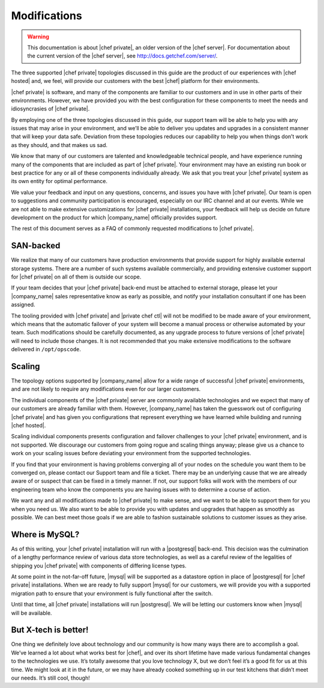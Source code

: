 =====================================================
Modifications
=====================================================

.. warning:: This documentation is about |chef private|, an older version of the |chef server|. For documentation about the current version of the |chef server|, see http://docs.getchef.com/server/.

The three supported |chef private| topologies discussed in this guide are the product of our experiences with |chef hosted| and, we feel, will provide our customers with the best |chef| platform for their environments.

|chef private| is software, and many of the components are familiar to our customers and in use in other parts of their environments. However, we have provided you with the best configuration for these components to meet the needs and idiosyncrasies of |chef private|.

By employing one of the three topologies discussed in this guide, our support team will be able to help you with any issues that may arise in your environment, and we’ll be able to deliver you updates and upgrades in a consistent manner that will keep your data safe. Deviation from these topologies reduces our capability to help you when things don’t work as they should, and that makes us sad.

We know that many of our customers are talented and knowledgeable technical people, and have experience running many of the components that are included as part of |chef private|. Your environment may have an existing run book or best practice for any or all of these components individually already. We ask that you treat your |chef private| system as its own entity for optimal performance.

We value your feedback and input on any questions, concerns, and issues you have with |chef private|. Our team is open to suggestions and community participation is encouraged, especially on our IRC channel and at our events. While we are not able to make extensive customizations for |chef private| installations, your feedback will help us decide on future development on the product for which |company_name| officially provides support.

The rest of this document serves as a FAQ of commonly requested modifications to |chef private|.

SAN-backed
=====================================================
We realize that many of our customers have production environments that provide support for highly available external storage systems. There are a number of such systems available commercially, and providing extensive customer support for |chef private| on all of them is outside our scope.

If your team decides that your |chef private| back-end must be attached to external storage, please let your |company_name| sales representative know as early as possible, and notify your installation consultant if one has been assigned.

The tooling provided with |chef private| and |private chef ctl| will not be modified to be made aware of your environment, which means that the automatic failover of your system will become a manual process or otherwise automated by your team. Such modifications should be carefully documented, as any upgrade process to future versions of |chef private| will need to include those changes. It is not recommended that you make extensive modifications to the software delivered in ``/opt/opscode``.

Scaling
=====================================================
The topology options supported by |company_name| allow for a wide range of successful |chef private| environments, and are not likely to require any modifications even for our larger customers.

The individual components of the |chef private| server are commonly available technologies and we expect that many of our customers are already familiar with them. However, |company_name| has taken the guesswork out of configuring |chef private| and has given you configurations that represent everything we have learned while building and running |chef hosted|.

Scaling individual components presents configuration and failover challenges to your |chef private| environment, and is not supported. We discourage our customers from going rogue and scaling things anyway; please give us a chance to work on your scaling issues before deviating your environment from the supported technologies.

If you find that your environment is having problems converging all of your nodes on the schedule you want them to be converged on, please contact our Support team and file a ticket. There may be an underlying cause that we are already aware of or suspect that can be fixed in a timely manner. If not, our support folks will work with the members of our engineering team who know the components you are having issues with to determine a course of action.

We want any and all modifications made to |chef private| to make sense, and we want to be able to support them for you when you need us. We also want to be able to provide you with updates and upgrades that happen as smoothly as possible. We can best meet those goals if we are able to fashion sustainable solutions to customer issues as they arise.

Where is MySQL?
=====================================================
As of this writing, your |chef private| installation will run with a |postgresql| back-end. This decision was the culmination of a lengthy performance review of various data store technologies, as well as a careful review of the legalities of shipping you |chef private| with components of differing license types.

At some point in the not-far-off future, |mysql| will be supported as a datastore option in place of |postgresql| for |chef private| installations. When we are ready to fully support |mysql| for our customers, we will provide you with a supported migration path to ensure that your environment is fully functional after the switch.

Until that time, all |chef private| installations will run |postgresql|. We will be letting our customers know when |mysql| will be available.

But X-tech is better!
=====================================================
One thing we definitely love about technology and our community is how many ways there are to accomplish a goal. We’ve learned a lot about what works best for |chef|, and over its short lifetime have made various fundamental changes to the technologies we use. It’s totally awesome that you love technology X, but we don’t feel it’s a good fit for us at this time. We might look at it in the future, or we may have already cooked something up in our test kitchens that didn’t meet our needs. It’s still cool, though!


